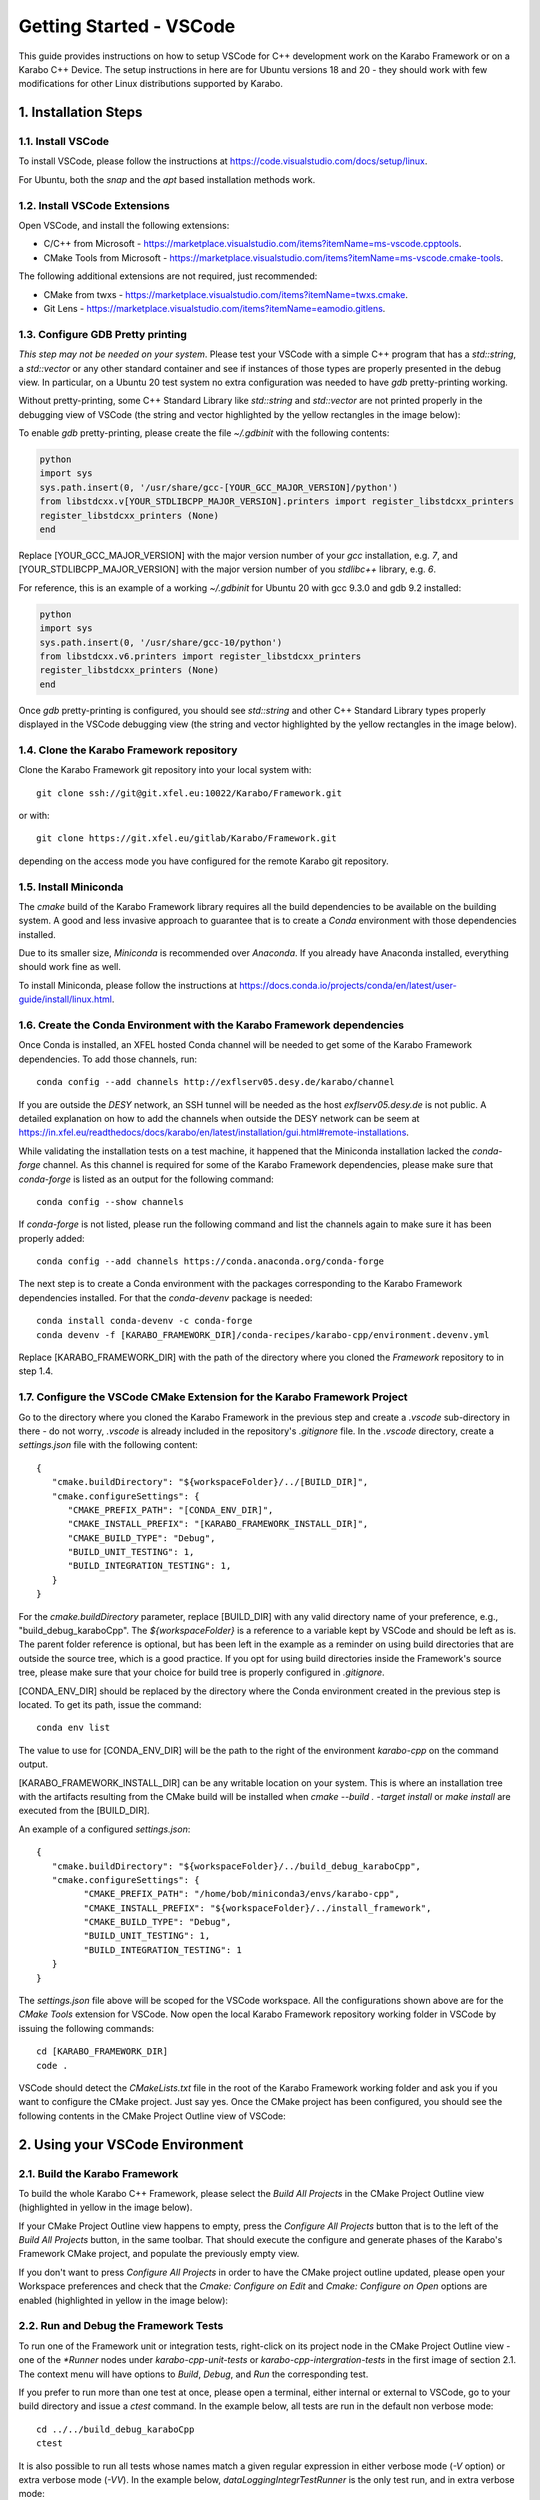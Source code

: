 .. _toolsVscode:

************************
Getting Started - VSCode
************************

This guide provides instructions on how to setup VSCode for C++
development work on the Karabo Framework or on a Karabo C++ Device. The setup
instructions in here are for Ubuntu versions 18 and 20 - they should work
with few modifications for other Linux distributions supported by Karabo.


1. Installation Steps
=====================

1.1. Install VSCode
-------------------

To install VSCode, please follow the instructions at https://code.visualstudio.com/docs/setup/linux.

For Ubuntu, both the `snap` and the `apt` based installation methods work.

1.2. Install VSCode Extensions
------------------------------

Open VSCode, and install the following extensions:

* C/C++ from Microsoft - https://marketplace.visualstudio.com/items?itemName=ms-vscode.cpptools.
* CMake Tools from Microsoft - https://marketplace.visualstudio.com/items?itemName=ms-vscode.cmake-tools.

The following additional extensions are not required, just recommended:

* CMake from twxs - https://marketplace.visualstudio.com/items?itemName=twxs.cmake.
* Git Lens - https://marketplace.visualstudio.com/items?itemName=eamodio.gitlens.


1.3. Configure GDB Pretty printing
----------------------------------

*This step may not be needed on your system*. Please test your VSCode with a simple
C++ program that has a `std::string`, a `std::vector` or any other standard container
and see if instances of those types are properly presented in the debug view.
In particular, on a Ubuntu 20 test system no extra
configuration was needed to have `gdb` pretty-printing working.

Without pretty-printing, some C++ Standard Library like `std::string` and `std::vector`
are not printed properly in the debugging view of VSCode (the string and vector highlighted by
the yellow rectangles in the image below):

.. image:: img/vscode_no_pretty_print.png

To enable `gdb` pretty-printing, please create the file `~/.gdbinit` with the
following contents:

.. code-block:: python

   python
   import sys
   sys.path.insert(0, '/usr/share/gcc-[YOUR_GCC_MAJOR_VERSION]/python')
   from libstdcxx.v[YOUR_STDLIBCPP_MAJOR_VERSION].printers import register_libstdcxx_printers
   register_libstdcxx_printers (None)
   end


Replace [YOUR_GCC_MAJOR_VERSION] with the major version number of your `gcc`
installation, e.g. `7`,  and [YOUR_STDLIBCPP_MAJOR_VERSION] with the major
version number of you `stdlibc++` library, e.g. `6`.

For reference, this is an example of a working `~/.gdbinit` for Ubuntu 20 with
gcc 9.3.0 and gdb 9.2 installed:

.. code-block:: python

   python
   import sys
   sys.path.insert(0, '/usr/share/gcc-10/python')
   from libstdcxx.v6.printers import register_libstdcxx_printers
   register_libstdcxx_printers (None)
   end


Once `gdb` pretty-printing is configured, you should see `std::string` and other
C++ Standard Library types properly displayed in the VSCode debugging view (the
string and vector highlighted by the yellow rectangles in the image below).

.. image:: img/vscode_pretty_print.png

1.4. Clone the Karabo Framework repository
------------------------------------------

Clone the Karabo Framework git repository into your local system with::

   git clone ssh://git@git.xfel.eu:10022/Karabo/Framework.git

or with::

   git clone https://git.xfel.eu/gitlab/Karabo/Framework.git

depending on the access mode you have configured for the remote
Karabo git repository.

1.5. Install Miniconda
----------------------

The `cmake` build of the Karabo Framework library requires all the build dependencies
to be available on the building system. A good and less invasive approach to
guarantee that is to create a `Conda` environment with those dependencies installed.

Due to its smaller size, `Miniconda` is recommended over `Anaconda`. If you already
have Anaconda installed, everything should work fine as well.

To install Miniconda, please follow the instructions at
https://docs.conda.io/projects/conda/en/latest/user-guide/install/linux.html.


1.6. Create the Conda Environment with the Karabo Framework dependencies
------------------------------------------------------------------------

Once Conda is installed, an XFEL hosted Conda channel will be needed to get
some of the Karabo Framework dependencies. To add those channels, run::

   conda config --add channels http://exflserv05.desy.de/karabo/channel

If you are outside the `DESY` network, an SSH tunnel will be needed as the host
`exflserv05.desy.de` is not public. A detailed explanation on how to add the channels
when outside the DESY network can be seem at
https://in.xfel.eu/readthedocs/docs/karabo/en/latest/installation/gui.html#remote-installations.

While validating the installation tests on a test machine, it happened that the
Miniconda installation lacked the `conda-forge` channel. As this channel is
required for some of the Karabo Framework dependencies, please make sure that
`conda-forge` is listed as an output for the following command::

   conda config --show channels

If `conda-forge` is not listed, please run the following command and list the
channels again to make sure it has been properly added::

   conda config --add channels https://conda.anaconda.org/conda-forge

The next step is to create a Conda environment with the packages corresponding
to the Karabo Framework dependencies installed. For that the `conda-devenv`
package is needed::

   conda install conda-devenv -c conda-forge
   conda devenv -f [KARABO_FRAMEWORK_DIR]/conda-recipes/karabo-cpp/environment.devenv.yml

Replace [KARABO_FRAMEWORK_DIR] with the path of the directory where you cloned
the `Framework` repository to in step 1.4.

1.7. Configure the VSCode CMake Extension for the Karabo Framework Project
--------------------------------------------------------------------------

Go to the directory where you cloned the Karabo Framework in the previous
step and create a `.vscode` sub-directory in there - do not worry, `.vscode`
is already included in the repository's `.gitignore` file. In the `.vscode`
directory, create a `settings.json` file with the following content::

   {
      "cmake.buildDirectory": "${workspaceFolder}/../[BUILD_DIR]",
      "cmake.configureSettings": {
         "CMAKE_PREFIX_PATH": "[CONDA_ENV_DIR]",
         "CMAKE_INSTALL_PREFIX": "[KARABO_FRAMEWORK_INSTALL_DIR]",
         "CMAKE_BUILD_TYPE": "Debug",
         "BUILD_UNIT_TESTING": 1,
         "BUILD_INTEGRATION_TESTING": 1,
      }
   }

For the `cmake.buildDirectory` parameter, replace [BUILD_DIR] with any valid
directory name of your preference, e.g., "build_debug_karaboCpp". The `${workspaceFolder}`
is a reference to a variable kept by VSCode and should be left as is. The parent folder
reference is optional, but has been left in the example as a reminder on using build
directories that are outside the source tree, which is a good practice. If you opt for
using build directories inside the Framework's source tree, please make sure that
your choice for build tree is properly configured in `.gitignore`.

[CONDA_ENV_DIR] should be replaced by the directory where the Conda environment
created in the previous step is located. To get its path, issue the command::

   conda env list

The value to use for [CONDA_ENV_DIR] will be the path to the right of the
environment `karabo-cpp` on the command output.

[KARABO_FRAMEWORK_INSTALL_DIR] can be any writable location on your system. This
is where an installation tree with the artifacts resulting from the CMake build
will be installed when `cmake --build . -target install` or `make install` are
executed from the [BUILD_DIR].

An example of a configured `settings.json`::

   {
      "cmake.buildDirectory": "${workspaceFolder}/../build_debug_karaboCpp",
      "cmake.configureSettings": {
            "CMAKE_PREFIX_PATH": "/home/bob/miniconda3/envs/karabo-cpp",
            "CMAKE_INSTALL_PREFIX": "${workspaceFolder}/../install_framework",
            "CMAKE_BUILD_TYPE": "Debug",
            "BUILD_UNIT_TESTING": 1,
            "BUILD_INTEGRATION_TESTING": 1
      }
   }

The `settings.json` file above will be scoped for the VSCode workspace. All the
configurations shown above are for the `CMake Tools` extension for VSCode. Now open
the local Karabo Framework repository working folder in VSCode by issuing the
following commands::

   cd [KARABO_FRAMEWORK_DIR]
   code .

VSCode should detect the `CMakeLists.txt` file in the root of the Karabo Framework
working folder and ask you if you want to configure the CMake project. Just say
yes. Once the CMake project has been configured, you should see the following contents
in the CMake Project Outline view of VSCode:

.. image:: img/cmake_project_outline.png


2. Using your VSCode Environment
================================


2.1. Build the Karabo Framework
-------------------------------

To build the whole Karabo C++ Framework, please select the `Build All Projects`
in the CMake Project Outline view (highlighted in yellow in the image below).

.. image:: img/karabo_cmake_buildAll.png

If your CMake Project Outline view happens to empty, press the
`Configure All Projects` button that is to the left of the `Build All Projects`
button, in the same toolbar. That should execute the configure and generate
phases of the Karabo's Framework CMake project, and populate the previously
empty view.

If you don't want to press `Configure All Projects` in order to
have the CMake project outline updated, please open your Workspace preferences
and check that the `Cmake: Configure on Edit` and `Cmake: Configure on Open`
options are enabled (highlighted in yellow in the image below):

.. image:: img/cmake_tools_options.png

2.2. Run and Debug the Framework Tests
--------------------------------------

To run one of the Framework unit or integration tests, right-click on its
project node in the CMake Project Outline view - one of the `*Runner` nodes under
`karabo-cpp-unit-tests` or `karabo-cpp-intergration-tests` in the first image of
section 2.1. The context menu will have options to `Build`, `Debug`, and `Run`
the corresponding test.

If you prefer to run more than one test at once, please open a terminal, either
internal or external to VSCode, go to your build directory and issue a `ctest`
command. In the example below, all tests are run in the default non verbose
mode::

   cd ../../build_debug_karaboCpp
   ctest

It is also possible to run all tests whose names match a given regular expression
in either verbose mode (`-V` option) or extra verbose mode (`-VV`). In the example
below, `dataLoggingIntegrTestRunner` is the only test run, and in extra verbose
mode::

   ctest -VV -R "dataLogging*"

Verbose and extra verbose modes cause `ctest` to output, among other things,
one line per successful test case execution. The default verbosity
level only emits intermediate reports for failed test cases - the number of
successful test cases executed, without their names, is reported at the end
of the test execution while in default verbosity level.

To list all the tests that are available for `ctest` to execute::

   ctest -N

`ctest` also supports a `-E` option which is the complement of the `-R` option,
meaning execute all tests that do not match the given regular expression.

Some tests, especially some of the integration tests, require a `KARABO`
environment properly set. As the CMake build tree is not a full-blown Karabo
installation, you will need to `source` the `activateKarabo.sh` script before
running your test. That script is generated by the CMake build and is tailored
to your build tree. There are two ways of establishing a proper `KARABO`
environment in order to run tests and utilities, e.g. `karabo-brokermessagelogger`,
from the build tree:

* Launch VSCode from a shell where `source [BULD_TREE_PATH]/activateKarabo.sh`
  has already been executed, or,

* From the internal VSCode terminal session, execute the command
  `source [BUILD_TREE_PATH]/activateKarabo.sh`. Please be sure that you're
  issuing the command from the right internal terminal session - the one with
  `CMake/Launch` title in the terminal toolbar (picture below).

  .. image:: img/source_activateKarabo.png
